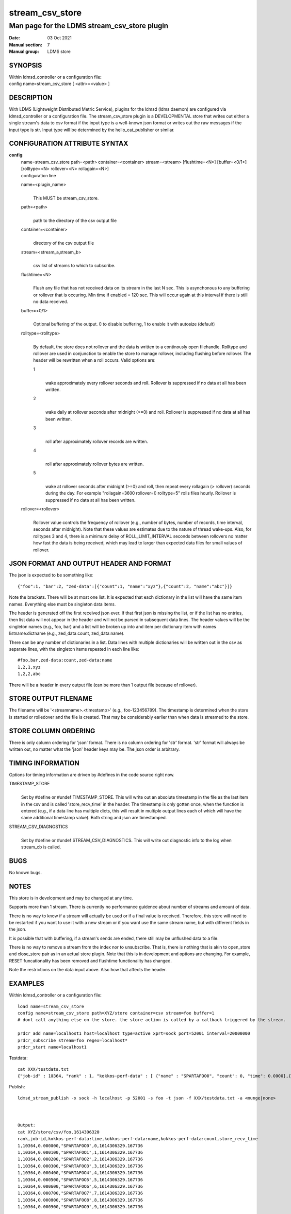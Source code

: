 .. _stream_csv_store:

=======================
stream_csv_store
=======================


----------------------------------------------
Man page for the LDMS stream_csv_store plugin
----------------------------------------------

:Date:   03 Oct 2021
:Manual section: 7
:Manual group: LDMS store

SYNOPSIS
========

| Within ldmsd_controller or a configuration file:
| config name=stream_csv_store [ <attr>=<value> ]

DESCRIPTION
===========

With LDMS (Lightweight Distributed Metric Service), plugins for the
ldmsd (ldms daemon) are configured via ldmsd_controller or a
configuration file. The stream_csv_store plugin is a DEVELOPMENTAL store
that writes out either a single stream's data to csv format if the input
type is a well-known json format or writes out the raw messages if the
input type is str. Input type will be determined by the
hello_cat_publisher or similar.

CONFIGURATION ATTRIBUTE SYNTAX
==============================

**config**
   | name=stream_csv_store path=<path> container=<container>
     stream=<stream> [flushtime=<N>] [buffer=<0/1>] [rolltype=<N>
     rollover=<N> rollagain=<N>]
   | configuration line

   name=<plugin_name>
      |
      | This MUST be stream_csv_store.

   path=<path>
      |
      | path to the directory of the csv output file

   container=<container>
      |
      | directory of the csv output file

   stream=<stream_a,stream_b>
      |
      | csv list of streams to which to subscribe.

   flushtime=<N>
      |
      | Flush any file that has not received data on its stream in the
        last N sec. This is asynchonous to any buffering or rollover
        that is occuring. Min time if enabled = 120 sec. This will occur
        again at this interval if there is still no data received.

   buffer=<0/1>
      |
      | Optional buffering of the output. 0 to disable buffering, 1 to
        enable it with autosize (default)

   rolltype=<rolltype>
      |
      | By default, the store does not rollover and the data is written
        to a continously open filehandle. Rolltype and rollover are used
        in conjunction to enable the store to manage rollover, including
        flushing before rollover. The header will be rewritten when a
        roll occurs. Valid options are:

      1
         |
         | wake approximately every rollover seconds and roll. Rollover
           is suppressed if no data at all has been written.

      2
         |
         | wake daily at rollover seconds after midnight (>=0) and roll.
           Rollover is suppressed if no data at all has been written.

      3
         |
         | roll after approximately rollover records are written.

      4
         |
         | roll after approximately rollover bytes are written.

      5
         |
         | wake at rollover seconds after midnight (>=0) and roll, then
           repeat every rollagain (> rollover) seconds during the day.
           For example "rollagain=3600 rollover=0 rolltype=5" rolls
           files hourly. Rollover is suppressed if no data at all has
           been written.

   rollover=<rollover>
      |
      | Rollover value controls the frequency of rollover (e.g., number
        of bytes, number of records, time interval, seconds after
        midnight). Note that these values are estimates due to the
        nature of thread wake-ups. Also, for rolltypes 3 and 4, there is
        a minimum delay of ROLL_LIMIT_INTERVAL seconds between rollovers
        no matter how fast the data is being received, which may lead to
        larger than expected data files for small values of rollover.

JSON FORMAT AND OUTPUT HEADER AND FORMAT
========================================

The json is expected to be something like:

::

   {"foo":1, "bar":2, "zed-data":[{"count":1, "name":"xyz"},{"count":2, "name":"abc"}]}

Note the brackets. There will be at most one list. It is expected that
each dictionary in the list will have the same item names. Everything
else must be singleton data items.

The header is generated off the first received json ever. If that first
json is missing the list, or if the list has no entries, then list data
will not appear in the header and will not be parsed in subsequent data
lines. The header values will be the singleton names (e.g., foo, bar)
and a list will be broken up into and item per dictionary item with
names listname:dictname (e.g., zed_data:count, zed_data:name).

There can be any number of dictionaries in a list. Data lines with
multiple dictionaries will be written out in the csv as separate lines,
with the singleton items repeated in each line like:

::

   #foo,bar,zed-data:count,zed-data:name
   1,2,1,xyz
   1,2,2,abc

There will be a header in every output file (can be more than 1 output
file because of rollover).

STORE OUTPUT FILENAME
=====================

The filename will be '<streamname>.<timestamp>' (e.g., foo-123456789).
The timestamp is determined when the store is started or rolledover and
the file is created. That may be considerably earlier than when data is
streamed to the store.

STORE COLUMN ORDERING
=====================

There is only column ordering for 'json' format. There is no column
ordering for 'str' format. 'str' format will always be written out, no
matter what the 'json' header keys may be. The json order is arbitrary.

TIMING INFORMATION
==================

Options for timing information are driven by #defines in the code source
right now.

TIMESTAMP_STORE
   |
   | Set by #define or #undef TIMESTAMP_STORE. This will write out an
     absolute timestamp in the file as the last item in the csv and is
     called 'store_recv_time' in the header. The timestamp is only
     gotten once, when the function is entered (e.g., if a data line has
     multiple dicts, this will result in multiple output lines each of
     which will have the same additional timestamp value). Both string
     and json are timestamped.

STREAM_CSV_DIAGNOSTICS
   |
   | Set by #define or #undef STREAM_CSV_DIAGNOSTICS. This will write
     out diagnostic info to the log when stream_cb is called.

BUGS
====

No known bugs.

NOTES
=====

This store is in development and may be changed at any time.

Supports more than 1 stream. There is currently no performance guidence
about number of streams and amount of data.

There is no way to know if a stream will actually be used or if a final
value is received. Therefore, this store will need to be restarted if
you want to use it with a new stream or if you want use the same stream
name, but with different fields in the json.

It is possible that with buffering, if a stream's sends are ended, there
still may be unflushed data to a file.

There is no way to remove a stream from the index nor to unsubscribe.
That is, there is nothing that is akin to open_store and close_store
pair as in an actual store plugin. Note that this is in development and
options are changing. For example, RESET funcationality has been removed
and flushtime functionality has changed.

Note the restrictions on the data input above. Also how that affects the
header.

EXAMPLES
========

Within ldmsd_controller or a configuration file:

::

   load name=stream_csv_store
   config name=stream_csv_store path=XYZ/store container=csv stream=foo buffer=1
   # dont call anything else on the store. the store action is called by a callback triggered by the stream.

   prdcr_add name=localhost1 host=localhost type=active xprt=sock port=52001 interval=20000000
   prdcr_subscribe stream=foo regex=localhost*
   prdcr_start name=localhost1

Testdata:

::

   cat XXX/testdata.txt
   {"job-id" : 10364, "rank" : 1, "kokkos-perf-data" : [ {"name" : "SPARTAFOO0", "count": 0, "time": 0.0000},{"name" : "SPARTAFOO1", "count": 1, "time": 0.0001},{"name" : "SPARTAFOO2", "count": 2, "time": 0.0002},{"name" : "SPARTAFOO3", "count": 3, "time": 0.0003},{"name" : "SPARTAFOO4", "count": 4, "time": 0.0004},{"name" : "SPARTAFOO5", "count": 5, "time": 0.0005},{"name" : "SPARTAFOO6", "count": 6, "time": 0.0006},{"name" : "SPARTAFOO7", "count": 7, "time": 0.0007},{"name" : "SPARTAFOO8", "count": 8, "time": 0.0008},{"name" : "SPARTAFOO9", "count": 9, "time": 0.0009}] }

Publish:

::

   ldmsd_stream_publish -x sock -h localhost -p 52001 -s foo -t json -f XXX/testdata.txt -a <munge|none>



   Output:
   cat XYZ/store/csv/foo.1614306320
   rank,job-id,kokkos-perf-data:time,kokkos-perf-data:name,kokkos-perf-data:count,store_recv_time
   1,10364,0.000000,"SPARTAFOO0",0,1614306329.167736
   1,10364,0.000100,"SPARTAFOO1",1,1614306329.167736
   1,10364,0.000200,"SPARTAFOO2",2,1614306329.167736
   1,10364,0.000300,"SPARTAFOO3",3,1614306329.167736
   1,10364,0.000400,"SPARTAFOO4",4,1614306329.167736
   1,10364,0.000500,"SPARTAFOO5",5,1614306329.167736
   1,10364,0.000600,"SPARTAFOO6",6,1614306329.167736
   1,10364,0.000700,"SPARTAFOO7",7,1614306329.167736
   1,10364,0.000800,"SPARTAFOO8",8,1614306329.167736
   1,10364,0.000900,"SPARTAFOO9",9,1614306329.167736

SEE ALSO
========

:ref:`ldmsd(8) <ldmsd>`, :ref:`ldms_quickstart(7) <ldms_quickstart>`, :ref:`ldmsd_controller(8) <ldmsd_controller>`, :ref:`ldms_sampler_base(7) <ldms_sampler_base>`,
:ref:`ldmsd_stream_publish(7) <ldmsd_stream_publish>`, :ref:`hello_sampler(7) <hello_sampler>`
